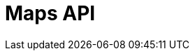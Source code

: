 = Maps API
:description: The GBIF Maps API
:page-no-next: true
:page-layout: swagger
:page-openapi-url: /openapi/v2-maps.json
:header: Maps API
